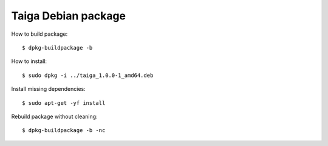 ====================
Taiga Debian package
====================

How to build package::

    $ dpkg-buildpackage -b

How to install::

    $ sudo dpkg -i ../taiga_1.0.0-1_amd64.deb

Install missing dependencies::

    $ sudo apt-get -yf install

Rebuild package without cleaning::

    $ dpkg-buildpackage -b -nc


